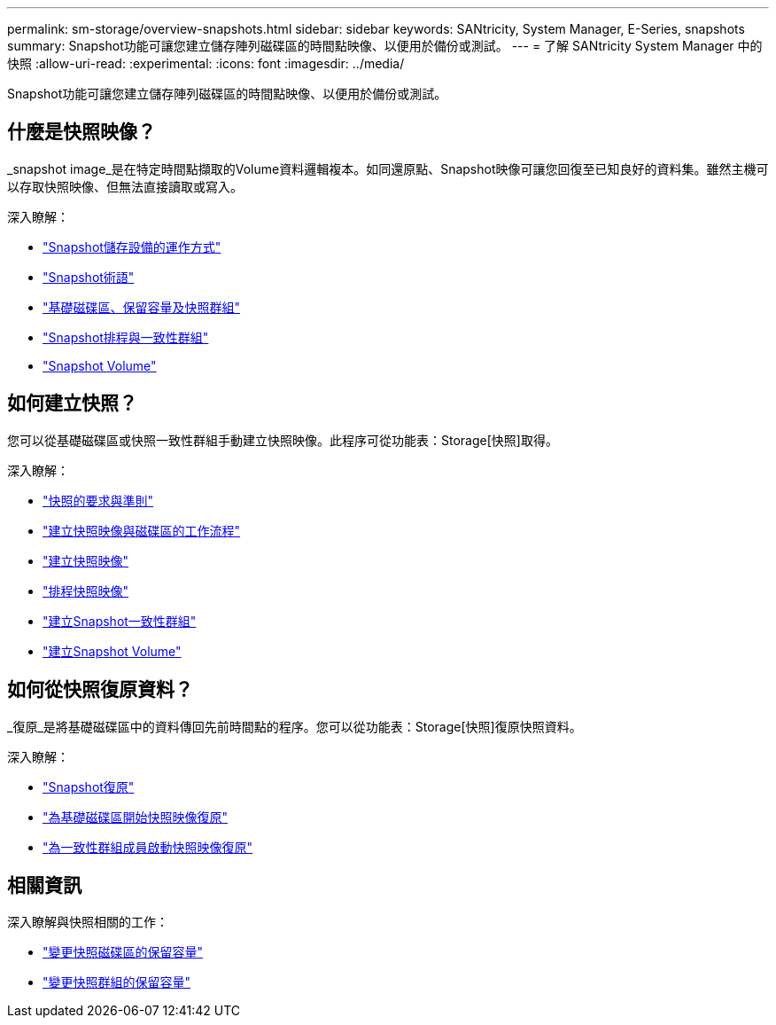 ---
permalink: sm-storage/overview-snapshots.html 
sidebar: sidebar 
keywords: SANtricity, System Manager, E-Series, snapshots 
summary: Snapshot功能可讓您建立儲存陣列磁碟區的時間點映像、以便用於備份或測試。 
---
= 了解 SANtricity System Manager 中的快照
:allow-uri-read: 
:experimental: 
:icons: font
:imagesdir: ../media/


[role="lead"]
Snapshot功能可讓您建立儲存陣列磁碟區的時間點映像、以便用於備份或測試。



== 什麼是快照映像？

_snapshot image_是在特定時間點擷取的Volume資料邏輯複本。如同還原點、Snapshot映像可讓您回復至已知良好的資料集。雖然主機可以存取快照映像、但無法直接讀取或寫入。

深入瞭解：

* link:how-snapshot-storage-works.html["Snapshot儲存設備的運作方式"]
* link:snapshot-terminology.html["Snapshot術語"]
* link:base-volumes-reserved-capacity-and-snapshot-groups.html["基礎磁碟區、保留容量及快照群組"]
* link:snapshot-schedules-and-snapshot-consistency-groups.html["Snapshot排程與一致性群組"]
* link:snapshot-volumes.html["Snapshot Volume"]




== 如何建立快照？

您可以從基礎磁碟區或快照一致性群組手動建立快照映像。此程序可從功能表：Storage[快照]取得。

深入瞭解：

* link:requirements-and-guidelines-for-snapshots.html["快照的要求與準則"]
* link:workflow-for-creating-snapshot-images-and-snapshot-volumes.html["建立快照映像與磁碟區的工作流程"]
* link:create-snapshot-image.html["建立快照映像"]
* link:schedule-snapshot-images.html["排程快照映像"]
* link:create-snapshot-consistency-group.html["建立Snapshot一致性群組"]
* link:create-snapshot-volume.html["建立Snapshot Volume"]




== 如何從快照復原資料？

_復原_是將基礎磁碟區中的資料傳回先前時間點的程序。您可以從功能表：Storage[快照]復原快照資料。

深入瞭解：

* link:snapshot-rollback.html["Snapshot復原"]
* link:start-snapshot-image-rollback-for-base-volume.html["為基礎磁碟區開始快照映像復原"]
* link:start-snapshot-image-rollback-for-consistency-group-member-volumes.html["為一致性群組成員啟動快照映像復原"]




== 相關資訊

深入瞭解與快照相關的工作：

* link:change-the-reserved-capacity-settings-for-a-snapshot-volume.html["變更快照磁碟區的保留容量"]
* link:change-the-reserved-capacity-settings-for-a-snapshot-group.html["變更快照群組的保留容量"]

